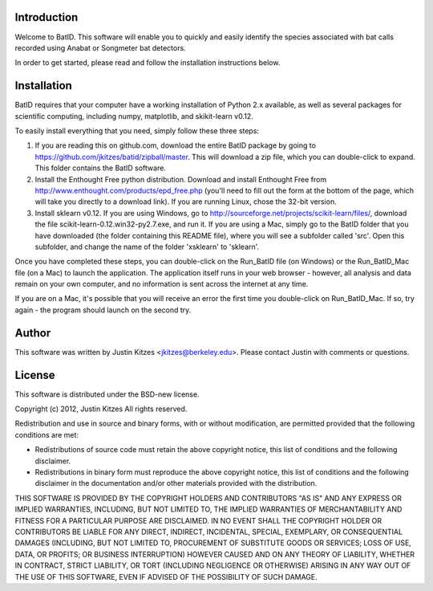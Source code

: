 Introduction
============

Welcome to BatID. This software will enable you to quickly and easily identify 
the species associated with bat calls recorded using Anabat or Songmeter bat 
detectors.

In order to get started, please read and follow the installation instructions 
below.


Installation
============

BatID requires that your computer have a working installation of Python 2.x 
available, as well as several packages for scientific computing, including 
numpy, matplotlib, and skikit-learn v0.12.

To easily install everything that you need, simply follow these three steps:

1. If you are reading this on github.com, download the entire BatID package by 
   going to https://github.com/jkitzes/batid/zipball/master. This will download 
   a zip file, which you can double-click to expand. This folder contains the 
   BatID software.

2. Install the Enthought Free python distribution. Download and install 
   Enthought Free from http://www.enthought.com/products/epd_free.php (you'll 
   need to fill out the form at the bottom of the page, which will take you 
   directly to a download link). If you are running Linux, chose the 32-bit 
   version.

3. Install sklearn v0.12. If you are using Windows, go to 
   http://sourceforge.net/projects/scikit-learn/files/, download the file 
   scikit-learn-0.12.win32-py2.7.exe, and run it. If you are using a Mac, 
   simply go to the BatID folder that you have downloaded (the folder 
   containing this README file), where you will see a subfolder called 'src'. 
   Open this subfolder, and change the name of the folder 'xsklearn' to 
   'sklearn'.

Once you have completed these steps, you can double-click on the Run_BatID file 
(on Windows) or the Run_BatID_Mac file (on a Mac) to launch the application. 
The application itself runs in your web browser - however, all analysis and 
data remain on your own computer, and no information is sent across the 
internet at any time.

If you are on a Mac, it's possible that you will receive an error the first 
time you double-click on Run_BatID_Mac. If so, try again - the program should 
launch on the second try.


Author
======

This software was written by Justin Kitzes <jkitzes@berkeley.edu>. Please 
contact Justin with comments or questions.


License
=======

This software is distributed under the BSD-new license.

Copyright (c) 2012, Justin Kitzes
All rights reserved.

Redistribution and use in source and binary forms, with or without
modification, are permitted provided that the following conditions are met:

* Redistributions of source code must retain the above copyright notice, this 
  list of conditions and the following disclaimer.
* Redistributions in binary form must reproduce the above copyright notice, 
  this list of conditions and the following disclaimer in the documentation 
  and/or other materials provided with the distribution.

THIS SOFTWARE IS PROVIDED BY THE COPYRIGHT HOLDERS AND CONTRIBUTORS "AS IS" AND 
ANY EXPRESS OR IMPLIED WARRANTIES, INCLUDING, BUT NOT LIMITED TO, THE IMPLIED 
WARRANTIES OF MERCHANTABILITY AND FITNESS FOR A PARTICULAR PURPOSE ARE 
DISCLAIMED. IN NO EVENT SHALL THE COPYRIGHT HOLDER OR CONTRIBUTORS BE LIABLE 
FOR ANY DIRECT, INDIRECT, INCIDENTAL, SPECIAL, EXEMPLARY, OR CONSEQUENTIAL 
DAMAGES (INCLUDING, BUT NOT LIMITED TO, PROCUREMENT OF SUBSTITUTE GOODS OR 
SERVICES; LOSS OF USE, DATA, OR PROFITS; OR BUSINESS INTERRUPTION) HOWEVER 
CAUSED AND ON ANY THEORY OF LIABILITY, WHETHER IN CONTRACT, STRICT LIABILITY, 
OR TORT (INCLUDING NEGLIGENCE OR OTHERWISE) ARISING IN ANY WAY OUT OF THE USE 
OF THIS SOFTWARE, EVEN IF ADVISED OF THE POSSIBILITY OF SUCH DAMAGE.
